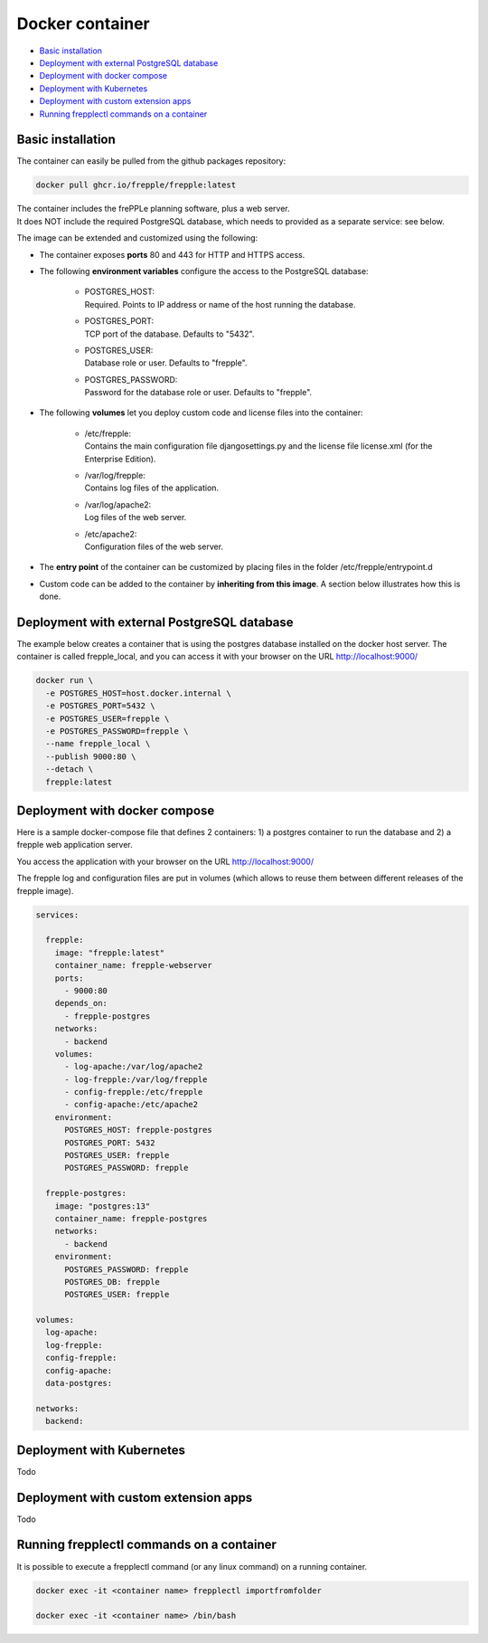 ================
Docker container
================

* `Basic installation`_
* `Deployment with external PostgreSQL database`_
* `Deployment with docker compose`_
* `Deployment with Kubernetes`_
* `Deployment with custom extension apps`_
* `Running frepplectl commands on a container`_

******************
Basic installation
******************

The container can easily be pulled from the github packages repository:

.. code-block:: none

   docker pull ghcr.io/frepple/frepple:latest

| The container includes the frePPLe planning software, plus a web server. 
| It does NOT include the required PostgreSQL database, which needs to provided 
  as a separate service: see below.

The image can be extended and customized using the following:

* The container exposes **ports** 80 and 443 for HTTP and HTTPS access.

* The following **environment variables** configure the access to the PostgreSQL database:

    * | POSTGRES_HOST:
      | Required. Points to IP address or name of the host running the database.

    * | POSTGRES_PORT:
      | TCP port of the database. Defaults to "5432".

    * | POSTGRES_USER:
      | Database role or user. Defaults to "frepple".

    * | POSTGRES_PASSWORD:
      | Password for the database role or user. Defaults to "frepple".

* The following **volumes** let you deploy custom code and license files into the container:

    * | /etc/frepple: 
      | Contains the main configuration file djangosettings.py and the
        license file license.xml (for the Enterprise Edition).

    * | /var/log/frepple: 
      | Contains log files of the application.
    
    * | /var/log/apache2:
      | Log files of the web server.

    * | /etc/apache2:
      | Configuration files of the web server.

* The **entry point** of the container can be customized by placing files in the folder
  /etc/frepple/entrypoint.d

* Custom code can be added to the container by **inheriting from this image**. A section
  below illustrates how this is done.

********************************************
Deployment with external PostgreSQL database
********************************************

The example below creates a container that is using the postgres database installed on
the docker host server.
The container is called frepple_local, and you can access it with your browser 
on the URL http://localhost:9000/

.. code-block:: none

   docker run \
     -e POSTGRES_HOST=host.docker.internal \
     -e POSTGRES_PORT=5432 \
     -e POSTGRES_USER=frepple \
     -e POSTGRES_PASSWORD=frepple \
     --name frepple_local \
     --publish 9000:80 \ 
     --detach \
     frepple:latest 

******************************
Deployment with docker compose
******************************

Here is a sample docker-compose file that defines 2 containers: 1) a postgres container to run the database
and 2) a frepple web application server.

You access the application with your browser on the URL http://localhost:9000/

The frepple log and configuration files are put in volumes (which allows to reuse
them between different releases of the frepple image).

.. code-block:: none

  services:

    frepple:
      image: "frepple:latest"
      container_name: frepple-webserver
      ports:
        - 9000:80
      depends_on:
        - frepple-postgres
      networks:
        - backend
      volumes:
        - log-apache:/var/log/apache2
        - log-frepple:/var/log/frepple
        - config-frepple:/etc/frepple
        - config-apache:/etc/apache2
      environment:
        POSTGRES_HOST: frepple-postgres
        POSTGRES_PORT: 5432
        POSTGRES_USER: frepple
        POSTGRES_PASSWORD: frepple

    frepple-postgres:
      image: "postgres:13"
      container_name: frepple-postgres
      networks:
        - backend
      environment:
        POSTGRES_PASSWORD: frepple
        POSTGRES_DB: frepple
        POSTGRES_USER: frepple

  volumes:
    log-apache:
    log-frepple:
    config-frepple:
    config-apache:
    data-postgres:

  networks:
    backend:

**************************
Deployment with Kubernetes
**************************

Todo

*************************************
Deployment with custom extension apps
*************************************

Todo

******************************************
Running frepplectl commands on a container
******************************************

It is possible to execute a frepplectl command (or any linux command) 
on a running container. 

.. code-block:: none

   docker exec -it <container name> frepplectl importfromfolder

   docker exec -it <container name> /bin/bash
